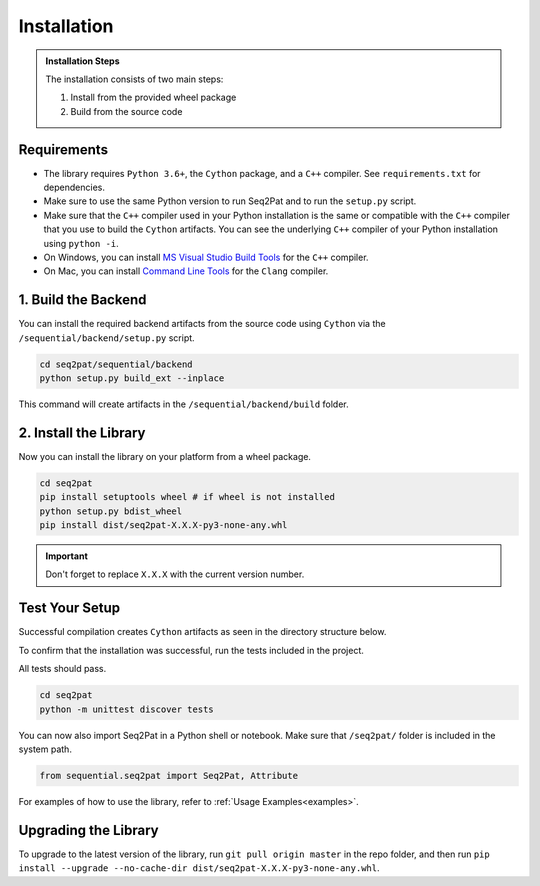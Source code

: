 .. _installation:

Installation
============

.. admonition:: Installation Steps

	The installation consists of two main steps: 
	
	1. Install from the provided wheel package
	2. Build from the source code

.. _requirements:

Requirements
------------

* The library requires ``Python 3.6+``, the ``Cython`` package,  and a ``C++`` compiler. See ``requirements.txt`` for dependencies.

* Make sure to use the same Python version to run Seq2Pat and to run the ``setup.py`` script.
 
* Make sure that the ``C++`` compiler used in your Python installation is the same or compatible with the ``C++`` compiler that you use to build the ``Cython`` artifacts. You can see the underlying ``C++`` compiler of your Python installation using ``python -i``.
 
* On Windows, you can install `MS Visual Studio Build Tools`_ for the ``C++`` compiler.

* On Mac, you can install `Command Line Tools`_ for the ``Clang`` compiler.


1. Build the Backend
--------------------

You can install the required backend artifacts from the source code using ``Cython`` via the ``/sequential/backend/setup.py`` script.

.. code-block:: python

	cd seq2pat/sequential/backend
	python setup.py build_ext --inplace  

This command will create artifacts in the ``/sequential/backend/build`` folder.

2. Install  the Library
-----------------------

Now you can install the library on your platform from a wheel package. 

.. code-block:: python

	cd seq2pat
	pip install setuptools wheel # if wheel is not installed
	python setup.py bdist_wheel
	pip install dist/seq2pat-X.X.X-py3-none-any.whl

.. important:: Don't forget to replace ``X.X.X`` with the current version number.

Test Your Setup
---------------

Successful compilation creates ``Cython`` artifacts as seen in the directory structure below.
 
To confirm that the installation was successful, run the tests included in the project.

All tests should pass.

.. code-block:: python

	cd seq2pat
	python -m unittest discover tests

You can now also import Seq2Pat in a Python shell or notebook. Make sure that ``/seq2pat/`` folder is included in the system path.

.. code-block:: python

	from sequential.seq2pat import Seq2Pat, Attribute

For examples of how to use the library, refer to :ref:`Usage Examples<examples>`.

Upgrading the Library
---------------------

To upgrade to the latest version of the library, run ``git pull origin master`` in the repo folder,
and then run ``pip install --upgrade --no-cache-dir dist/seq2pat-X.X.X-py3-none-any.whl``.

.. _MS Visual Studio Build Tools: https://visualstudio.microsoft.com/downloads/
.. _Command Line Tools: https://developer.apple.com/